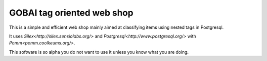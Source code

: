 GOBAI tag oriented web shop
===========================

This is a simple and efficient web shop mainly aimed at classifying items using nested tags in Postgresql.

It uses `Silex<http://silex.sensiolabs.org/>` and `Postgresql<http://www.postgresql.org/>` with `Pomm<pomm.coolkeums.org/>`.

This software is so alpha you do not want to use it unless you know what you are doing.
